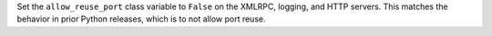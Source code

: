 Set the ``allow_reuse_port`` class variable to ``False`` on the XMLRPC,
logging, and HTTP servers. This matches the behavior in prior Python
releases, which is to not allow port reuse.
